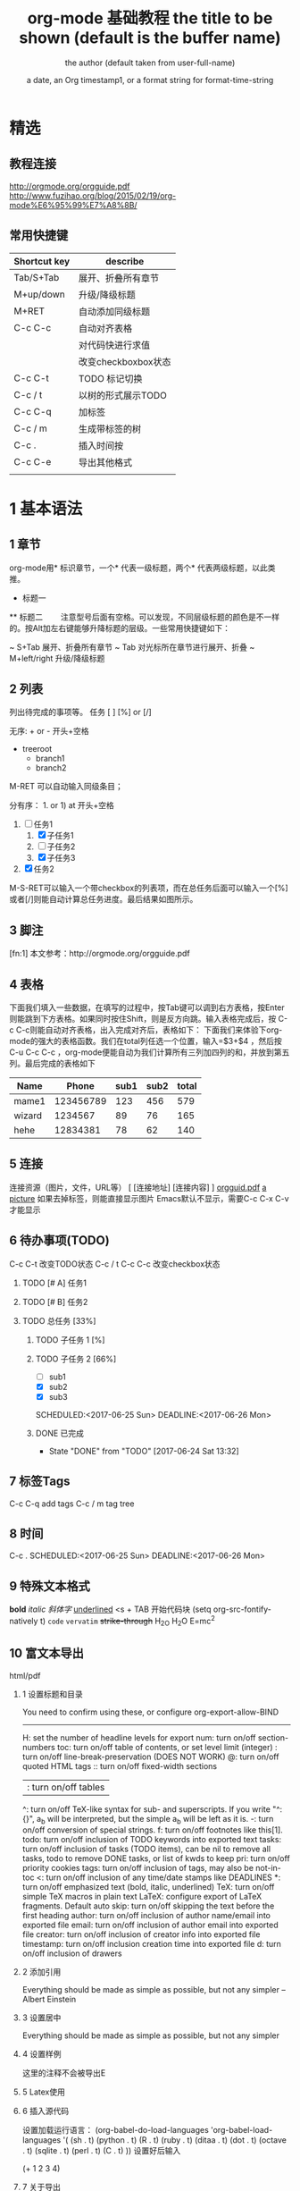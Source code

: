 #+TITLE: org-mode 基础教程
* 精选
** 教程连接
http://orgmode.org/orgguide.pdf
http://www.fuzihao.org/blog/2015/02/19/org-mode%E6%95%99%E7%A8%8B/
** 常用快捷键
| Shortcut key | describe            |
|--------------+---------------------|
| Tab/S+Tab    | 展开、折叠所有章节  |
| M+up/down    | 升级/降级标题       |
| M+RET        | 自动添加同级标题    |
| C-c C-c      | 自动对齐表格        |
|              | 对代码快进行求值    |
|              | 改变checkboxbox状态 |
| C-c C-t      | TODO 标记切换       |
| C-c / t      | 以树的形式展示TODO  |
| C-c C-q      | 加标签              |
| C-c / m      | 生成带标签的树      |
| C-c .        | 插入时间按          |
| C-c C-e      | 导出其他格式        |
|              |                     |

* 1 基本语法
** 1 章节
  org-mode用* 标识章节，一个* 代表一级标题，两个* 代表两级标题，以此类推。
  * 标题一
  ** 标题二
　　注意型号后面有空格。可以发现，不同层级标题的颜色是不一样的。按Alt加左右键能够升降标题的层级。一些常用快捷键如下：

  ~ S+Tab 展开、折叠所有章节
  ~ Tab 对光标所在章节进行展开、折叠
  ~ M+left/right 升级/降级标题

** 2 列表
   列出待完成的事项等。
任务 [ ] [%] or [/]

无序: + or - 开头+空格
+ treeroot
  + branch1
  + branch2
M-RET 可以自动输入同级条目；

分有序： 1. or 1) at 开头+空格
1. [-] 任务1
   1) [X] 子任务1
   2) [ ] 子任务2
   3) [X] 子任务3
2. [X] 任务2

M-S-RET可以输入一个带checkbox的列表项，而在总任务后面可以输入一个[%]或者[/]则能自动计算总任务进度。最后结果如图所示。

** 3 脚注
   [fn:1] 本文参考：http://orgmode.org/orgguide.pdf

** 4 表格
   下面我们填入一些数据，在填写的过程中，按Tab键可以调到右方表格，按Enter则能跳到下方表格。如果同时按住Shift，则是反方向跳。输入表格完成后，按 C-c C-c则能自动对齐表格，出入完成对齐后，表格如下：
下面我们来体验下org-mode的强大的表格函数。我们在total列任选一个位置，输入=$3+$4 ，然后按C-u C-c C-c ，org-mode便能自动为我们计算所有三列加四列的和，并放到第五列。最后完成的表格如下

| Name   |     Phone | sub1 | sub2 | total |
|--------+-----------+------+------+-------|
| mame1  | 123456789 |  123 |  456 |   579 |
| wizard |   1234567 |   89 |   76 |   165 |
| hehe   |  12834381 |   78 |   62 |   140 |
#+TBLFM: $5=$3+$4
** 5 连接
   连接资源（图片，文件，URL等）
   [ [连接地址] [连接内容] ]
   [[http://orgmode.org/orgguid.pdf][orgguid.pdf]]
   [[file:/home/maple/test.jpg][a picture]]
   如果去掉标签，则能直接显示图片
   [[file:/home/maple/test.jpg]]
   Emacs默认不显示，需要C-c C-x C-v 才能显示
** 6 待办事项(TODO)
C-c C-t 改变TODO状态
C-c / t
C-c C-c 改变checkbox状态
*** TODO [# A] 任务1
*** TODO [# B] 任务2
*** TODO 总任务 [33%]
**** TODO 子任务 1 [%]
**** TODO 子任务 2 [66%]
     + [ ] sub1
     + [X] sub2
     + [X] sub3
     SCHEDULED:<2017-06-25 Sun>
     DEADLINE:<2017-06-26 Mon>
**** DONE 已完成
     CLOSED: [2017-06-24 Sat 13:32]
     - State "DONE"       from "TODO"       [2017-06-24 Sat 13:32]
** 7 标签Tags
   C-c C-q add tags
   C-c / m tag tree
** 8 时间
   C-c .
   SCHEDULED:<2017-06-25 Sun>
   DEADLINE:<2017-06-26 Mon>
** 9 特殊文本格式
   *bold*
   /italic 斜体字/
   _underlined_
   <s + TAB 开始代码块
   (setq org-src-fontify-natively t)
   =code=
   ~vervatim~
   +strike-through+
   H_2O
   H_{2}O
   E=mc^2
   
** 10 富文本导出
   html/pdf
*** 1 设置标题和目录
#+TITLE:       the title to be shown (default is the buffer name)
#+AUTHOR:      the author (default taken from user-full-name)
#+DATE:        a date, an Org timestamp1, or a format string for format-time-string
#+EMAIL:       his/her email address (default from user-mail-address)
#+DESCRIPTION: the page description, e.g. for the XHTML meta tag
#+KEYWORDS:    the page keywords, e.g. for the XHTML meta tag
#+LANGUAGE:    language for HTML, e.g. ‘en’ (org-export-default-language)
#+TEXT:        Some descriptive text to be inserted at the beginning.
#+TEXT:        Several lines may be given.
#+OPTIONS:     H:2 num:t toc:t \n:nil @:t ::t |:t ^:t f:t TeX:t ...
#+BIND:        lisp-var lisp-val, e.g.: org-export-latex-low-levels itemize
               You need to confirm using these, or configure org-export-allow-BIND
#+LINK_UP:     the ``up'' link of an exported page
#+LINK_HOME:   the ``home'' link of an exported page
#+LATEX_HEADER: extra line(s) for the LaTeX header, like \usepackage{xyz}
#+EXPORT_SELECT_TAGS:   Tags that select a tree for export
#+EXPORT_EXCLUDE_TAGS:  Tags that exclude a tree from export
#+XSLT:        the XSLT stylesheet used by DocBook exporter to generate FO file
-------------------------------------------------------------------------------
#+OPTIONS
H:         set the number of headline levels for export
num:       turn on/off section-numbers
toc:       turn on/off table of contents, or set level limit (integer)
\n:        turn on/off line-break-preservation (DOES NOT WORK)
@:         turn on/off quoted HTML tags
::         turn on/off fixed-width sections
|:         turn on/off tables
^:         turn on/off TeX-like syntax for sub- and superscripts.  If
           you write "^:{}", a_{b} will be interpreted, but
           the simple a_b will be left as it is.
-:         turn on/off conversion of special strings.
f:         turn on/off footnotes like this[1].
todo:      turn on/off inclusion of TODO keywords into exported text
tasks:     turn on/off inclusion of tasks (TODO items), can be nil to remove
           all tasks, todo to remove DONE tasks, or list of kwds to keep
pri:       turn on/off priority cookies
tags:      turn on/off inclusion of tags, may also be not-in-toc
<:         turn on/off inclusion of any time/date stamps like DEADLINES
*:         turn on/off emphasized text (bold, italic, underlined)
TeX:       turn on/off simple TeX macros in plain text
LaTeX:     configure export of LaTeX fragments.  Default auto
skip:      turn on/off skipping the text before the first heading
author:    turn on/off inclusion of author name/email into exported file
email:     turn on/off inclusion of author email into exported file
creator:   turn on/off inclusion of creator info into exported file
timestamp: turn on/off inclusion creation time into exported file
d:         turn on/off inclusion of drawers
*** 2 添加引用
# +BEGIN_QUOTE
Everything should be made as simple as possible,
but not any simpler -- Albert Einstein
# +END_QUOTE
*** 3 设置居中
# +BEGIN_CENTER
    Everything should be made as simple as possible, but not any simpler
# +END_CENTER
*** 4 设置样例
# +BEGIN_EXAMPL
这里的注释不会被导出E
# +END_EXAMPLE
*** 5 Latex使用
\begin{equation}
\nabla^n{i=1}a_i d\Omegafrac{a}{\log{b}}\sum^n{i=1}a_i d\Omega
\end{equation}
*** 6 插入源代码
设置加载运行语言：
(org-babel-do-load-languages
 'org-babel-load-languages
 '(
   (sh . t)
   (python . t)
   (R . t)
   (ruby . t)
   (ditaa . t)
   (dot . t)
   (octave . t)
   (sqlite . t)
   (perl . t)
   (C . t)
   ))
设置好后输入
# +BEGIN_SRC emacs-lisp
(+ 1 2 3 4)
# +END_SRC
*** 7 关于导出
    C-c C-e
    导出PGF需要LaTex支持
    到处html
